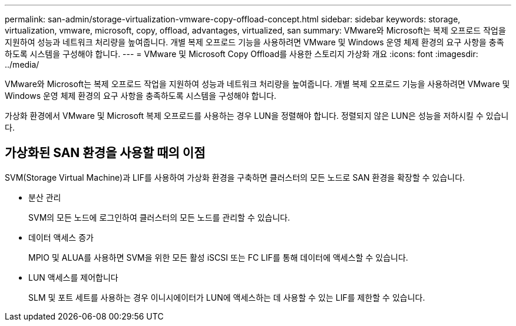 ---
permalink: san-admin/storage-virtualization-vmware-copy-offload-concept.html 
sidebar: sidebar 
keywords: storage, virtualization, vmware, microsoft, copy, offload, advantages, virtualized, san 
summary: VMware와 Microsoft는 복제 오프로드 작업을 지원하여 성능과 네트워크 처리량을 높여줍니다. 개별 복제 오프로드 기능을 사용하려면 VMware 및 Windows 운영 체제 환경의 요구 사항을 충족하도록 시스템을 구성해야 합니다. 
---
= VMware 및 Microsoft Copy Offload를 사용한 스토리지 가상화 개요
:icons: font
:imagesdir: ../media/


[role="lead"]
VMware와 Microsoft는 복제 오프로드 작업을 지원하여 성능과 네트워크 처리량을 높여줍니다. 개별 복제 오프로드 기능을 사용하려면 VMware 및 Windows 운영 체제 환경의 요구 사항을 충족하도록 시스템을 구성해야 합니다.

가상화 환경에서 VMware 및 Microsoft 복제 오프로드를 사용하는 경우 LUN을 정렬해야 합니다. 정렬되지 않은 LUN은 성능을 저하시킬 수 있습니다.



== 가상화된 SAN 환경을 사용할 때의 이점

SVM(Storage Virtual Machine)과 LIF를 사용하여 가상화 환경을 구축하면 클러스터의 모든 노드로 SAN 환경을 확장할 수 있습니다.

* 분산 관리
+
SVM의 모든 노드에 로그인하여 클러스터의 모든 노드를 관리할 수 있습니다.

* 데이터 액세스 증가
+
MPIO 및 ALUA를 사용하면 SVM을 위한 모든 활성 iSCSI 또는 FC LIF를 통해 데이터에 액세스할 수 있습니다.

* LUN 액세스를 제어합니다
+
SLM 및 포트 세트를 사용하는 경우 이니시에이터가 LUN에 액세스하는 데 사용할 수 있는 LIF를 제한할 수 있습니다.


